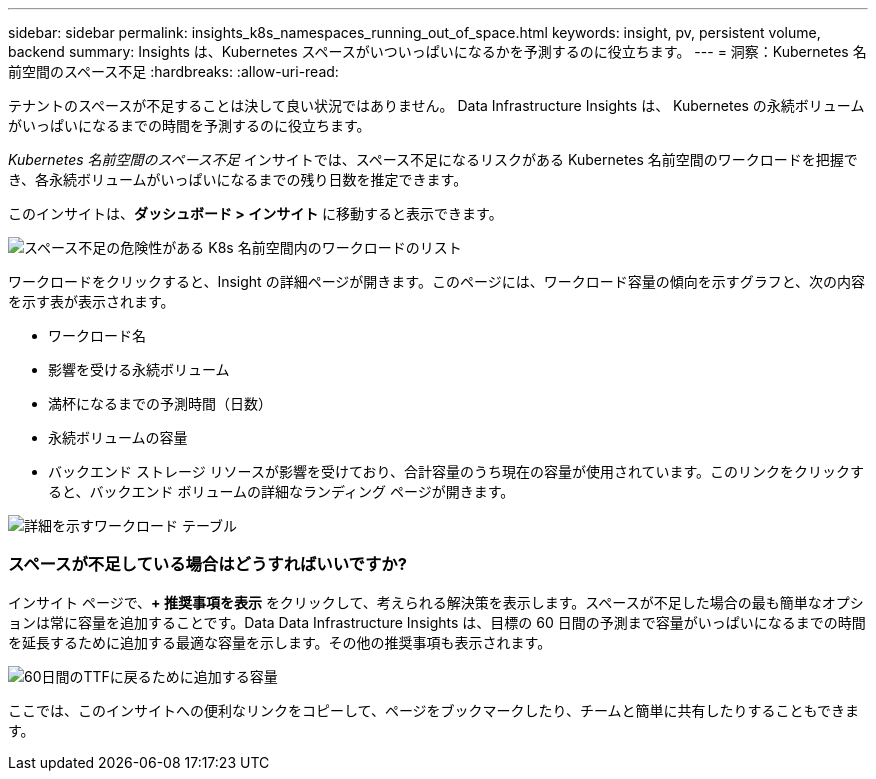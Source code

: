 ---
sidebar: sidebar 
permalink: insights_k8s_namespaces_running_out_of_space.html 
keywords: insight, pv, persistent volume, backend 
summary: Insights は、Kubernetes スペースがいついっぱいになるかを予測するのに役立ちます。 
---
= 洞察：Kubernetes 名前空間のスペース不足
:hardbreaks:
:allow-uri-read: 


[role="lead"]
テナントのスペースが不足することは決して良い状況ではありません。  Data Infrastructure Insights は、 Kubernetes の永続ボリュームがいっぱいになるまでの時間を予測するのに役立ちます。

_Kubernetes 名前空間のスペース不足_ インサイトでは、スペース不足になるリスクがある Kubernetes 名前空間のワークロードを把握でき、各永続ボリュームがいっぱいになるまでの残り日数を推定できます。

このインサイトは、*ダッシュボード > インサイト* に移動すると表示できます。

image:K8sRunningOutOfSpaceWorkloadList.png["スペース不足の危険性がある K8s 名前空間内のワークロードのリスト"]

ワークロードをクリックすると、Insight の詳細ページが開きます。このページには、ワークロード容量の傾向を示すグラフと、次の内容を示す表が表示されます。

* ワークロード名
* 影響を受ける永続ボリューム
* 満杯になるまでの予測時間（日数）
* 永続ボリュームの容量
* バックエンド ストレージ リソースが影響を受けており、合計容量のうち現在の容量が使用されています。このリンクをクリックすると、バックエンド ボリュームの詳細なランディング ページが開きます。


image:K8sRunningOutOfSpaceWorkloadTable.png["詳細を示すワークロード テーブル"]



=== スペースが不足している場合はどうすればいいですか?

インサイト ページで、*+ 推奨事項を表示* をクリックして、考えられる解決策を表示します。スペースが不足した場合の最も簡単なオプションは常に容量を追加することです。Data Data Infrastructure Insights は、目標の 60 日間の予測まで容量がいっぱいになるまでの時間を延長するために追加する最適な容量を示します。その他の推奨事項も表​​示されます。

image:K8sRunningOutOfSpaceRecommendations.png["60日間のTTFに戻るために追加する容量"]

ここでは、このインサイトへの便利なリンクをコピーして、ページをブックマークしたり、チームと簡単に共有したりすることもできます。
